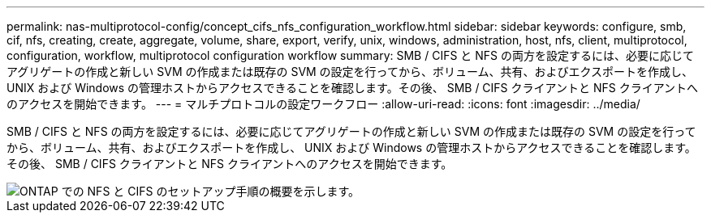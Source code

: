 ---
permalink: nas-multiprotocol-config/concept_cifs_nfs_configuration_workflow.html 
sidebar: sidebar 
keywords: configure, smb, cif, nfs, creating, create, aggregate, volume, share, export, verify, unix, windows, administration, host, nfs, client, multiprotocol, configuration, workflow, multiprotocol configuration workflow 
summary: SMB / CIFS と NFS の両方を設定するには、必要に応じてアグリゲートの作成と新しい SVM の作成または既存の SVM の設定を行ってから、ボリューム、共有、およびエクスポートを作成し、 UNIX および Windows の管理ホストからアクセスできることを確認します。その後、 SMB / CIFS クライアントと NFS クライアントへのアクセスを開始できます。 
---
= マルチプロトコルの設定ワークフロー
:allow-uri-read: 
:icons: font
:imagesdir: ../media/


[role="lead"]
SMB / CIFS と NFS の両方を設定するには、必要に応じてアグリゲートの作成と新しい SVM の作成または既存の SVM の設定を行ってから、ボリューム、共有、およびエクスポートを作成し、 UNIX および Windows の管理ホストからアクセスできることを確認します。その後、 SMB / CIFS クライアントと NFS クライアントへのアクセスを開始できます。

image::../media/cifs_nfs_multiprotocol.gif[ONTAP での NFS と CIFS のセットアップ手順の概要を示します。]
